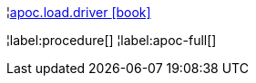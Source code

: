 ¦xref::overview/apoc.load/apoc.load.driver.adoc[apoc.load.driver icon:book[]] +


¦label:procedure[]
¦label:apoc-full[]
